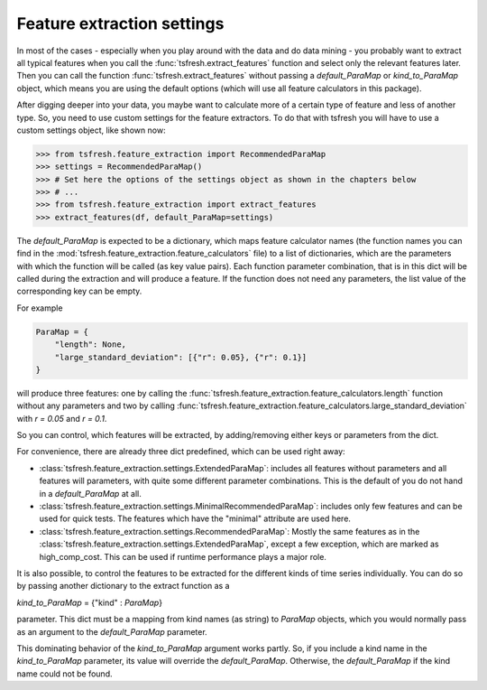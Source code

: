 Feature extraction settings
===========================

In most of the cases - especially when you play around with the data and do data mining -
you probably want to extract all typical features when you call the :func:`tsfresh.extract_features`
function and select only the relevant features later. Then you can call the function
:func:`tsfresh.extract_features` without passing a `default_ParaMap` or
`kind_to_ParaMap` object, which means you are using the default options (which will use all
feature calculators in this package).

After digging deeper into your data, you maybe want to calculate more of a certain type of feature and less of another
type. So, you need to use custom settings for the feature extractors. To do that with tsfresh you will have to use a
custom settings object, like shown now:

>>> from tsfresh.feature_extraction import RecommendedParaMap
>>> settings = RecommendedParaMap()
>>> # Set here the options of the settings object as shown in the chapters below
>>> # ...
>>> from tsfresh.feature_extraction import extract_features
>>> extract_features(df, default_ParaMap=settings)


The `default_ParaMap` is expected to be a dictionary, which maps feature calculator names
(the function names you can find in the :mod:`tsfresh.feature_extraction.feature_calculators` file) to a list
of dictionaries, which are the parameters with which the function will be called (as key value pairs). Each function
parameter combination, that is in this dict will be called during the extraction and will produce a feature.
If the function does not need any parameters, the list value of the corresponding key can be empty.

For example

.. code:: python

    ParaMap = {
        "length": None,
        "large_standard_deviation": [{"r": 0.05}, {"r": 0.1}]
    }

will produce three features: one by calling the
:func:`tsfresh.feature_extraction.feature_calculators.length` function without any parameters and two by calling
:func:`tsfresh.feature_extraction.feature_calculators.large_standard_deviation` with `r = 0.05` and `r = 0.1`.

So you can control, which features will be extracted, by adding/removing either keys or parameters from the dict.

For convenience, there are already three dict predefined, which can be used right away:

* :class:`tsfresh.feature_extraction.settings.ExtendedParaMap`: includes all features without parameters and
  all features will parameters, with quite some different parameter combinations. This is the default of you do not
  hand in a `default_ParaMap` at all.
* :class:`tsfresh.feature_extraction.settings.MinimalRecommendedParaMap`: includes only few features
  and can be used for quick tests. The features which have the "minimal" attribute are used here.
* :class:`tsfresh.feature_extraction.settings.RecommendedParaMap`: Mostly the same features as in the
  :class:`tsfresh.feature_extraction.settings.ExtendedParaMap`, except a few exception, which are marked as
  high_comp_cost. This can be used if runtime performance plays a major role.

It is also possible, to control the features to be extracted for the different kinds of time series individually.
You can do so by passing another dictionary to the extract function as a

`kind_to_ParaMap` = {"kind" : `ParaMap`}

parameter. This dict must be a mapping from kind names (as string) to `ParaMap` objects,
which you would normally pass as an argument to the `default_ParaMap` parameter.

This dominating behavior of the `kind_to_ParaMap` argument works partly. So, if you include a kind
name in the `kind_to_ParaMap` parameter, its value will override the
`default_ParaMap`. Otherwise, the `default_ParaMap` if the kind name could
not be found.


